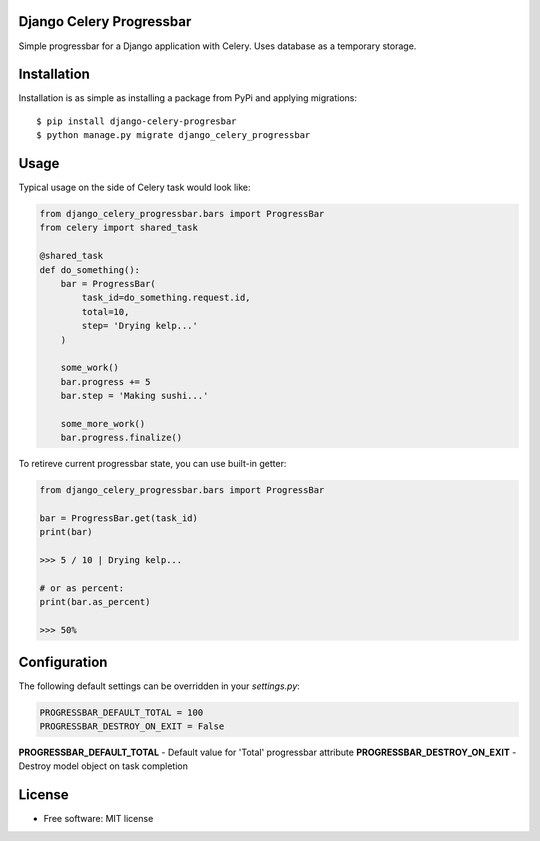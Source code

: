 ====================================
Django Celery Progressbar
====================================

.. image:: https://travis-ci.org/mora9715/django-celery-progressbar.svg?branch=master
  :target: https://travis-ci.org/mora9715/django-celery-progressbar

.. image:: https://badge.fury.io/py/django-celery-progressbar.svg
  :target: https://badge.fury.io/py/django-celery-progressbar

Simple progressbar for a Django application with Celery. Uses database as a temporary storage.

============
Installation
============

Installation is as simple as installing a package from PyPi and applying migrations::

    $ pip install django-celery-progresbar
    $ python manage.py migrate django_celery_progressbar

=================
Usage
=================

Typical usage on the side of Celery task would look like:

.. code-block:: python

    from django_celery_progressbar.bars import ProgressBar
    from celery import shared_task

    @shared_task
    def do_something():
        bar = ProgressBar(
            task_id=do_something.request.id,
            total=10,
            step= 'Drying kelp...'
        )

        some_work()
        bar.progress += 5
        bar.step = 'Making sushi...'

        some_more_work()
        bar.progress.finalize()

To retireve current progressbar state, you can use built-in getter:

.. code-block:: python

    from django_celery_progressbar.bars import ProgressBar

    bar = ProgressBar.get(task_id)
    print(bar)

    >>> 5 / 10 | Drying kelp...

    # or as percent:
    print(bar.as_percent)

    >>> 50%

=================
Configuration
=================

The following default settings can be overridden in your *settings.py*:

.. code-block:: python

    PROGRESSBAR_DEFAULT_TOTAL = 100
    PROGRESSBAR_DESTROY_ON_EXIT = False


**PROGRESSBAR_DEFAULT_TOTAL** - Default value for 'Total' progressbar attribute
**PROGRESSBAR_DESTROY_ON_EXIT** - Destroy model object on task completion

=======
License
=======

* Free software: MIT license
